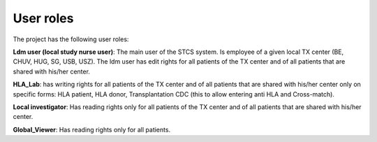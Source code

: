 User roles
===========

The project has the following user roles:

**Ldm user (local study nurse user)**: The main user of the STCS system. Is employee of a given local TX center (BE, CHUV, HUG, SG, USB, USZ). The ldm user has edit rights for all patients of the TX center and of all patients that are shared with his/her center.

**HLA_Lab**: has writing rights for all patients of the TX center and of all patients that are shared with his/her center only on specific forms: HLA patient, HLA donor, Transplantation CDC (this to allow entering anti HLA and Cross-match).

**Local investigator**:  Has reading rights only for all patients of the TX center and of all patients that are shared with his/her center.

**Global_Viewer**: Has reading rights only for all patients.


